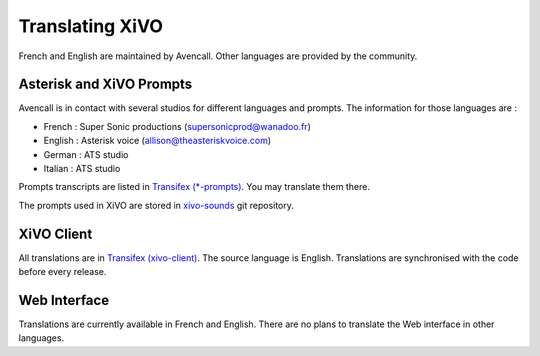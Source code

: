 .. _translating-xivo:

****************
Translating XiVO
****************

French and English are maintained by Avencall. Other languages are provided by the community.


Asterisk and XiVO Prompts
=========================

Avencall is in contact with several studios for different languages and prompts. The information for
those languages are :

* French : Super Sonic productions (supersonicprod@wanadoo.fr)
* English : Asterisk voice (allison@theasteriskvoice.com)
* German : ATS studio
* Italian : ATS studio

Prompts transcripts are listed in `Transifex (*-prompts)`_. You may translate them there.

The prompts used in XiVO are stored in `xivo-sounds`_ git repository.


XiVO Client
===========

All translations are in `Transifex (xivo-client)`_. The source language is English. Translations are
synchronised with the code before every release.


Web Interface
=============

Translations are currently available in French and English. There are no plans to translate the Web
interface in other languages.

.. _xivo-sounds: http://git.xivo.io/?p=official/xivo-sounds.git;a=summary
.. _Transifex (xivo-client): https://www.transifex.com/projects/p/xivo/resource/xivo-client/
.. _Transifex (*-prompts): https://www.transifex.com/projects/p/xivo/resources/
